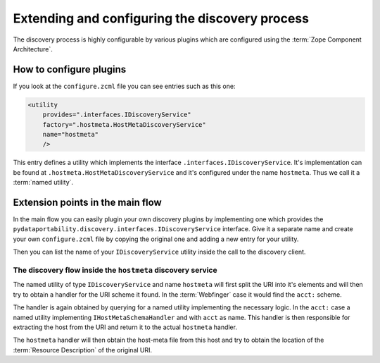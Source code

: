 .. _extending:

Extending and configuring the discovery process
===============================================

The discovery process is highly configurable by various plugins which are
configured using the :term:`Zope Component Architecture`.


How to configure plugins
~~~~~~~~~~~~~~~~~~~~~~~~

If you look at the ``configure.zcml`` file you can see entries such as this one:

.. code-block:: xml

    <utility
        provides=".interfaces.IDiscoveryService"
        factory=".hostmeta.HostMetaDiscoveryService"
        name="hostmeta"
        />

This entry defines a utility which implements the interface 
``.interfaces.IDiscoveryService``. It's implementation can be found at
``.hostmeta.HostMetaDiscoveryService`` and it's configured under the name
``hostmeta``. Thus we call it a :term:`named utility`.



Extension points in the main flow
~~~~~~~~~~~~~~~~~~~~~~~~~~~~~~~~~

In the main flow you can easily plugin your own discovery plugins by
implementing one which provides the ``pydataportability.discovery.interfaces.IDiscoveryService``
interface. Give it a separate name and create your own ``configure.zcml`` file
by copying the original one and adding a new entry for your utility.

Then you can list the name of your ``IDiscoveryService`` utility inside
the call to the discovery client.

The discovery flow inside the ``hostmeta`` discovery service
------------------------------------------------------------

The named utility of type ``IDiscoveryService`` and name ``hostmeta``
will first split the URI into it's elements and will then try to obtain
a handler for the URI scheme it found. In the :term:`Webfinger` case it would
find the ``acct:`` scheme. 

The handler is again obtained by querying for a named utility implementing
the necessary logic. In the ``acct:`` case a named utility implementing
``IHostMetaSchemaHandler`` and with ``acct`` as name. This handler is then 
responsible for extracting the host from the URI and return it to the
actual ``hostmeta`` handler.

The ``hostmeta`` handler will then obtain the host-meta file from this host and
try to obtain the location of the :term:`Resource Description` of the original URI.







